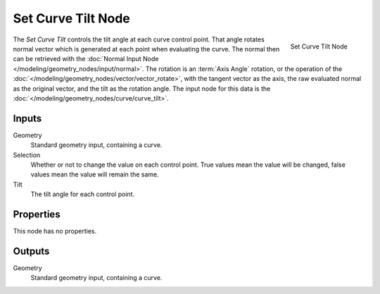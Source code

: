 .. index:: Geometry Nodes; Set Curve Tilt
.. _bpy.types.GeometryNodeSetCurveTilt:

*******************
Set Curve Tilt Node
*******************

.. figure:: /images/modeling_geometry-nodes_curve_set-curve-tilt_node.png
   :align: right

   Set Curve Tilt Node

The *Set Curve Tilt* controls the tilt angle at each curve control point. That angle rotates normal vector
which is generated at each point when evaluating the curve. The normal then can be retrieved with the
:doc:`Normal Input Node </modeling/geometry_nodes/input/normal>`. The rotation is an :term:`Axis Angle`
rotation, or the operation of the :doc:`</modeling/geometry_nodes/vector/vector_rotate>`, with the tangent
vector as the axis, the raw evaluated normal as the original vector, and the tilt as the rotation angle.
The input node for this data is the :doc:`</modeling/geometry_nodes/curve/curve_tilt>`.


Inputs
======

Geometry
   Standard geometry input, containing a curve.

Selection
   Whether or not to change the value on each control point. True values mean the value will be changed,
   false values mean the value will remain the same.

Tilt
   The tilt angle for each control point.


Properties
==========

This node has no properties.

Outputs
=======

Geometry
   Standard geometry input, containing a curve.
